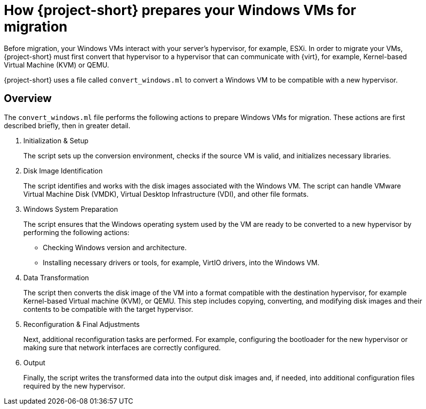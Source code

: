// Module included in the following assemblies:
//
// * documentation/doc-Migration_Toolkit_for_Virtualization/master.adoc

:_content-type: CONCEPT
[id="about-preparing-windows-vms-for-migration_{context}"]
= How {project-short} prepares your Windows VMs for migration

Before migration, your Windows VMs interact with your server’s hypervisor, for example, ESXi. In order to migrate your VMs, {project-short}  must first convert that hypervisor to a hypervisor that can communicate with {virt}, for example, Kernel-based Virtual Machine (KVM) or QEMU.

{project-short} uses a file called `convert_windows.ml` to convert a Windows VM to be compatible with a new hypervisor.

== Overview

The `convert_windows.ml` file performs the following actions to prepare Windows VMs for migration. These actions are first described briefly, then in greater detail.

. Initialization & Setup
+
The script sets up the conversion environment, checks if the source VM is valid, and initializes necessary libraries.

. Disk Image Identification
+
The script identifies and works with the disk images associated with the Windows VM. The script can handle VMware Virtual Machine Disk (VMDK), Virtual Desktop Infrastructure (VDI), and other file formats.

. Windows System Preparation
+
The script ensures that the Windows operating system used by the VM are ready to be converted to a new hypervisor by performing the following actions:

** Checking Windows version and architecture.
** Installing necessary drivers or tools, for example, VirtIO drivers, into the Windows VM.

. Data Transformation
+
The script then converts the disk image of the VM into a format compatible with the destination hypervisor, for example Kernel-based Virtual machine (KVM), or QEMU. This step includes copying, converting, and modifying disk images and their contents to be compatible with the target hypervisor.

. Reconfiguration & Final Adjustments
+
Next, additional reconfiguration tasks are performed. For example, configuring the bootloader for the new hypervisor or making sure that network interfaces are correctly configured.

. Output
+
Finally, the script writes the transformed data into the output disk images and, if needed, into additional configuration files required by the new hypervisor.

